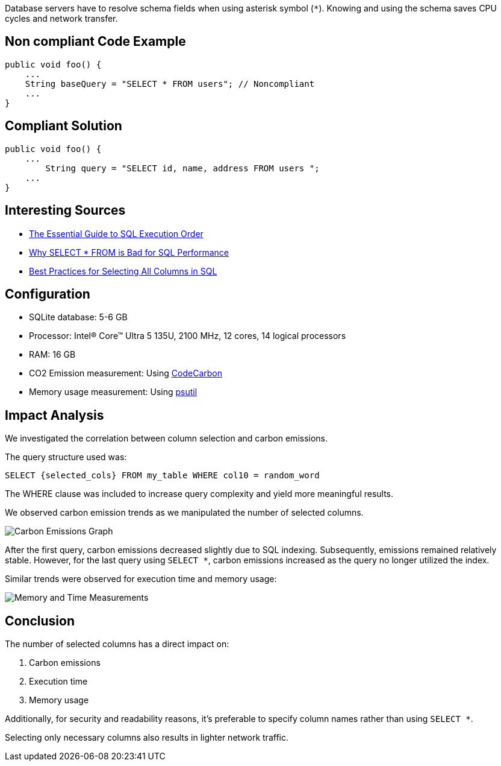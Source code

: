 Database servers have to resolve schema fields when using asterisk symbol (`*`). Knowing and using the schema saves CPU cycles and network transfer.

== Non compliant Code Example

[source,python]
----
public void foo() {
    ...
    String baseQuery = "SELECT * FROM users"; // Noncompliant
    ...
}
----

== Compliant Solution

[source,python]
----
public void foo() {
    ...
        String query = "SELECT id, name, address FROM users ";
    ...
}
----
== Interesting Sources

* https://www.kdnuggets.com/the-essential-guide-to-sql-execution-order[The Essential Guide to SQL Execution Order]
* https://minervadb.xyz/why-select-from-is-bad-for-sql-performance[Why SELECT * FROM is Bad for SQL Performance]
* https://www.baeldung.com/sql/select-all-columns-best-practice[Best Practices for Selecting All Columns in SQL]

== Configuration

* SQLite database: 5-6 GB
* Processor: Intel(R) Core(TM) Ultra 5 135U, 2100 MHz, 12 cores, 14 logical processors
* RAM: 16 GB
* CO2 Emission measurement: Using https://codecarbon.io/[CodeCarbon]
* Memory usage measurement: Using https://psutil.readthedocs.io/en/latest/[psutil]

== Impact Analysis

We investigated the correlation between column selection and carbon emissions. 

The query structure used was:

[source,sql]
----
SELECT {selected_cols} FROM my_table WHERE col10 = random_word
----

The WHERE clause was included to increase query complexity and yield more meaningful results. 

We observed carbon emission trends as we manipulated the number of selected columns.

image::carbon_emissions_graph.png[Carbon Emissions Graph]

After the first query, carbon emissions decreased slightly due to SQL indexing. Subsequently, emissions remained relatively stable. However, for the last query using `SELECT *`, carbon emissions increased as the query no longer utilized the index.

Similar trends were observed for execution time and memory usage:

image::Memory_time_SQL_measurement.png[Memory and Time Measurements]

== Conclusion

The number of selected columns has a direct impact on:

1. Carbon emissions
2. Execution time
3. Memory usage

Additionally, for security and readability reasons, it's preferable to specify column names rather than using `SELECT *`.

Selecting only necessary columns also results in lighter network traffic.
